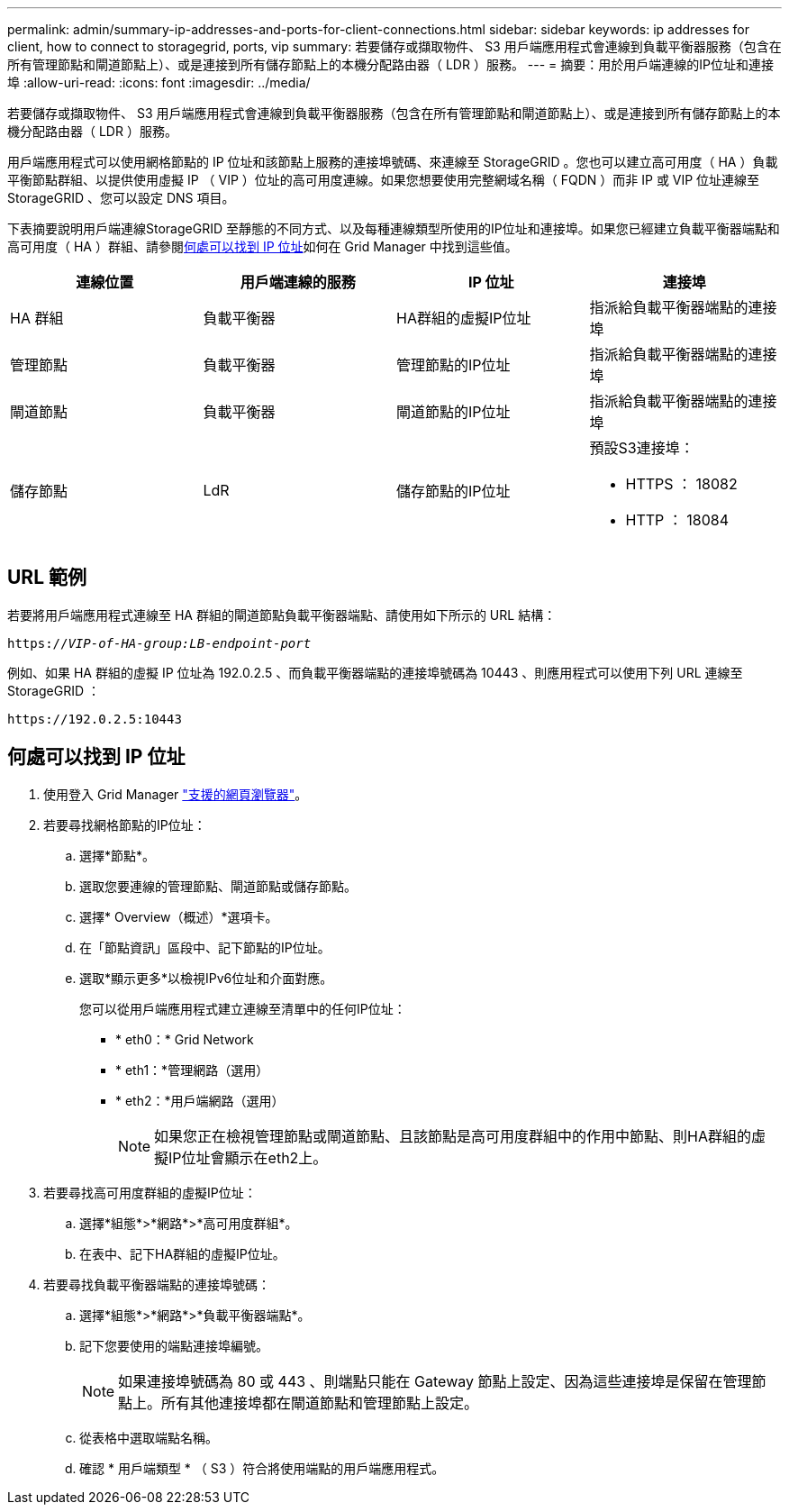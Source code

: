 ---
permalink: admin/summary-ip-addresses-and-ports-for-client-connections.html 
sidebar: sidebar 
keywords: ip addresses for client, how to connect to storagegrid, ports, vip 
summary: 若要儲存或擷取物件、 S3 用戶端應用程式會連線到負載平衡器服務（包含在所有管理節點和閘道節點上）、或是連接到所有儲存節點上的本機分配路由器（ LDR ）服務。 
---
= 摘要：用於用戶端連線的IP位址和連接埠
:allow-uri-read: 
:icons: font
:imagesdir: ../media/


[role="lead"]
若要儲存或擷取物件、 S3 用戶端應用程式會連線到負載平衡器服務（包含在所有管理節點和閘道節點上）、或是連接到所有儲存節點上的本機分配路由器（ LDR ）服務。

用戶端應用程式可以使用網格節點的 IP 位址和該節點上服務的連接埠號碼、來連線至 StorageGRID 。您也可以建立高可用度（ HA ）負載平衡節點群組、以提供使用虛擬 IP （ VIP ）位址的高可用度連線。如果您想要使用完整網域名稱（ FQDN ）而非 IP 或 VIP 位址連線至 StorageGRID 、您可以設定 DNS 項目。

下表摘要說明用戶端連線StorageGRID 至靜態的不同方式、以及每種連線類型所使用的IP位址和連接埠。如果您已經建立負載平衡器端點和高可用度（ HA ）群組、請參閱<<何處可以找到 IP 位址>>如何在 Grid Manager 中找到這些值。

[cols="1a,1a,1a,1a"]
|===
| 連線位置 | 用戶端連線的服務 | IP 位址 | 連接埠 


 a| 
HA 群組
 a| 
負載平衡器
 a| 
HA群組的虛擬IP位址
 a| 
指派給負載平衡器端點的連接埠



 a| 
管理節點
 a| 
負載平衡器
 a| 
管理節點的IP位址
 a| 
指派給負載平衡器端點的連接埠



 a| 
閘道節點
 a| 
負載平衡器
 a| 
閘道節點的IP位址
 a| 
指派給負載平衡器端點的連接埠



 a| 
儲存節點
 a| 
LdR
 a| 
儲存節點的IP位址
 a| 
預設S3連接埠：

* HTTPS ： 18082
* HTTP ： 18084


|===


== URL 範例

若要將用戶端應用程式連線至 HA 群組的閘道節點負載平衡器端點、請使用如下所示的 URL 結構：

`https://_VIP-of-HA-group:LB-endpoint-port_`

例如、如果 HA 群組的虛擬 IP 位址為 192.0.2.5 、而負載平衡器端點的連接埠號碼為 10443 、則應用程式可以使用下列 URL 連線至 StorageGRID ：

`\https://192.0.2.5:10443`



== 何處可以找到 IP 位址

. 使用登入 Grid Manager link:../admin/web-browser-requirements.html["支援的網頁瀏覽器"]。
. 若要尋找網格節點的IP位址：
+
.. 選擇*節點*。
.. 選取您要連線的管理節點、閘道節點或儲存節點。
.. 選擇* Overview（概述）*選項卡。
.. 在「節點資訊」區段中、記下節點的IP位址。
.. 選取*顯示更多*以檢視IPv6位址和介面對應。
+
您可以從用戶端應用程式建立連線至清單中的任何IP位址：

+
*** * eth0：* Grid Network
*** * eth1：*管理網路（選用）
*** * eth2：*用戶端網路（選用）
+

NOTE: 如果您正在檢視管理節點或閘道節點、且該節點是高可用度群組中的作用中節點、則HA群組的虛擬IP位址會顯示在eth2上。





. 若要尋找高可用度群組的虛擬IP位址：
+
.. 選擇*組態*>*網路*>*高可用度群組*。
.. 在表中、記下HA群組的虛擬IP位址。


. 若要尋找負載平衡器端點的連接埠號碼：
+
.. 選擇*組態*>*網路*>*負載平衡器端點*。
.. 記下您要使用的端點連接埠編號。
+

NOTE: 如果連接埠號碼為 80 或 443 、則端點只能在 Gateway 節點上設定、因為這些連接埠是保留在管理節點上。所有其他連接埠都在閘道節點和管理節點上設定。

.. 從表格中選取端點名稱。
.. 確認 * 用戶端類型 * （ S3 ）符合將使用端點的用戶端應用程式。



